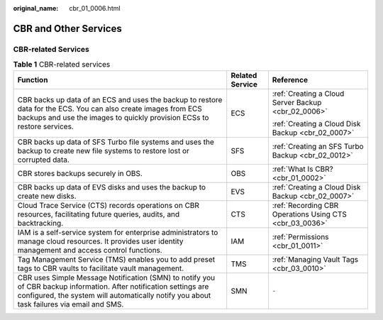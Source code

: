 :original_name: cbr_01_0006.html

.. _cbr_01_0006:

CBR and Other Services
======================

CBR-related Services
--------------------

.. table:: **Table 1** CBR-related services

   +-----------------------------------------------------------------------------------------------------------------------------------------------------------------------------------------------------------------+-----------------------+---------------------------------------------------------+
   | Function                                                                                                                                                                                                        | Related Service       | Reference                                               |
   +=================================================================================================================================================================================================================+=======================+=========================================================+
   | CBR backs up data of an ECS and uses the backup to restore data for the ECS. You can also create images from ECS backups and use the images to quickly provision ECSs to restore services.                      | ECS                   | :ref:`Creating a Cloud Server Backup <cbr_02_0006>`     |
   |                                                                                                                                                                                                                 |                       |                                                         |
   |                                                                                                                                                                                                                 |                       | :ref:`Creating a Cloud Disk Backup <cbr_02_0007>`       |
   +-----------------------------------------------------------------------------------------------------------------------------------------------------------------------------------------------------------------+-----------------------+---------------------------------------------------------+
   | CBR backs up data of SFS Turbo file systems and uses the backup to create new file systems to restore lost or corrupted data.                                                                                   | SFS                   | :ref:`Creating an SFS Turbo Backup <cbr_02_0012>`       |
   +-----------------------------------------------------------------------------------------------------------------------------------------------------------------------------------------------------------------+-----------------------+---------------------------------------------------------+
   | CBR stores backups securely in OBS.                                                                                                                                                                             | OBS                   | :ref:`What Is CBR? <cbr_01_0002>`                       |
   +-----------------------------------------------------------------------------------------------------------------------------------------------------------------------------------------------------------------+-----------------------+---------------------------------------------------------+
   | CBR backs up data of EVS disks and uses the backup to create new disks.                                                                                                                                         | EVS                   | :ref:`Creating a Cloud Disk Backup <cbr_02_0007>`       |
   +-----------------------------------------------------------------------------------------------------------------------------------------------------------------------------------------------------------------+-----------------------+---------------------------------------------------------+
   | Cloud Trace Service (CTS) records operations on CBR resources, facilitating future queries, audits, and backtracking.                                                                                           | CTS                   | :ref:`Recording CBR Operations Using CTS <cbr_03_0036>` |
   +-----------------------------------------------------------------------------------------------------------------------------------------------------------------------------------------------------------------+-----------------------+---------------------------------------------------------+
   | IAM is a self-service system for enterprise administrators to manage cloud resources. It provides user identity management and access control functions.                                                        | IAM                   | :ref:`Permissions <cbr_01_0011>`                        |
   +-----------------------------------------------------------------------------------------------------------------------------------------------------------------------------------------------------------------+-----------------------+---------------------------------------------------------+
   | Tag Management Service (TMS) enables you to add preset tags to CBR vaults to facilitate vault management.                                                                                                       | TMS                   | :ref:`Managing Vault Tags <cbr_03_0010>`                |
   +-----------------------------------------------------------------------------------------------------------------------------------------------------------------------------------------------------------------+-----------------------+---------------------------------------------------------+
   | CBR uses Simple Message Notification (SMN) to notify you of CBR backup information. After notification settings are configured, the system will automatically notify you about task failures via email and SMS. | SMN                   | ``-``                                                   |
   +-----------------------------------------------------------------------------------------------------------------------------------------------------------------------------------------------------------------+-----------------------+---------------------------------------------------------+
